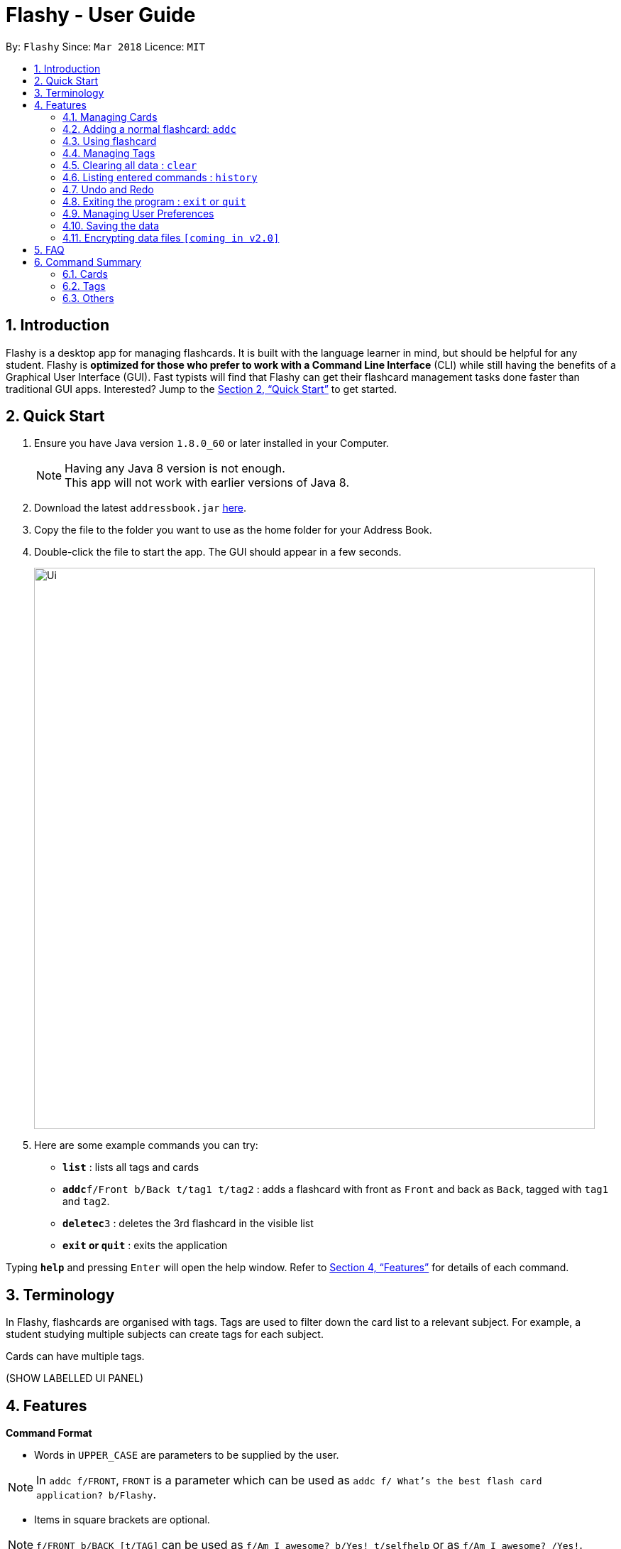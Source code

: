 = Flashy - User Guide
:toc:
:toc-title:
:toc-placement: preamble
:sectnums:
:imagesDir: images
:stylesDir: stylesheets
:xrefstyle: full
:experimental:
ifdef::env-github[]
:tip-caption: :bulb:
:note-caption: :information_source:
endif::[]
:repoURL: https://github.com/CS2103JAN2018-W09-B4/main

By: `Flashy`      Since: `Mar 2018`      Licence: `MIT`

== Introduction

Flashy is a desktop app for managing flashcards. It is built with the language learner in mind, but should be helpful for any student. Flashy is *optimized for those who prefer to work with a Command Line Interface* (CLI) while still having the benefits of a Graphical User Interface (GUI). Fast typists will find that Flashy can get their flashcard management tasks done faster than traditional GUI apps. Interested? Jump to the <<Quick Start>> to get started.

== Quick Start

.  Ensure you have Java version `1.8.0_60` or later installed in your Computer.
+
[NOTE]
Having any Java 8 version is not enough. +
This app will not work with earlier versions of Java 8.
+
.  Download the latest `addressbook.jar` link:{repoURL}/releases[here].
.  Copy the file to the folder you want to use as the home folder for your Address Book.
.  Double-click the file to start the app. The GUI should appear in a few seconds.
+
image::Ui.png[width="790"]
+

.  Here are some example commands you can try:

* *`list`* : lists all tags and cards
* **`addc`**`f/Front b/Back t/tag1 t/tag2` : adds a flashcard with front as `Front` and back as `Back`, tagged with `tag1` and `tag2`.
* **`deletec`**`3` : deletes the 3rd flashcard in the visible list
* *`exit` or `quit`* : exits the application

Typing *`help`* and pressing kbd:[Enter] will open the help window. Refer to <<Features>> for details of each command.

[[Terminology]]
== Terminology
In Flashy, flashcards are organised with tags. Tags are used to filter down the card list to a relevant subject. For example, a student studying multiple subjects can create tags for each subject.

Cards can have multiple tags.

(SHOW LABELLED UI PANEL)

[[Features]]
== Features

*Command Format*

* Words in `UPPER_CASE` are parameters to be supplied by the user.

[NOTE.example]
====
In `addc f/FRONT`, `FRONT` is a parameter which can be used as `addc f/ What's the best flash card application? b/Flashy`.
====

* Items in square brackets are optional.

[NOTE.example]
====
`f/FRONT b/BACK [t/TAG]` can be used as `f/Am I awesome? b/Yes! t/selfhelp` or as `f/Am I awesome? /Yes!`.
====

* Items with `…` after them can be used multiple times including zero times.

[NOTE.example]
====
`[t/TAG]` can be used as `{nbsp}` (i.e. 0 times), `t/biology`, `t/biology t/midterms2018`.
====

* Parameters can be specified be in any order.

[NOTE.example]
====
If the command specifies `f/FRONT, b/BACK`, `b/BACK f/FRONT` is also acceptable.
====

To access this help guide at any time, type `help` into the command box and press kbd:[Enter].

=== Managing Cards
=== Adding a normal flashcard: `addc`

Adds a normal flashcard to Flashy. +
Format: `addc f/FRONT b/BACK t/TAG`

Examples:

* `addc f/What is the greatest flashcard application? b/Flashy t/Trivia` +
Adds a normal flashcard with the front and back of the first card being `What is the greatest flashcard application?` and `Flashy` respectively, as well as tagging it as `Trivia`.

[TIP]
A flashcard can have any number of tags (including 0).

==== Adding a MCQ-type flashcard: `addm`

Adds a MCQ-type flashcard to Flashy. +
Format: `addm f/QUESTION o/OPTION o/OPTION ... b/CORRECT_OPTION t/TAG`

Examples:

* `addm f/When is National Day in Singapore? o/9th August o/10th August o/9th September o/10th September b/1 t/Trivia` +
Adds a MCQ-type flashcard with the front having the question `When is National Day in Singapore?` along with the options `9th August`, `10th August`, `9th September`, `10th September`, and the back having the option answer `1`.

[CAUTION]
Do ensure that the parameter for `b/` falls between 1 the number of options inclusive.

==== Editing a normal flashcard : `editc`

Edits an existing flashcard currently stored in Flashy. +
Format: `editc INDEX [f/FRONT] [b/BACK]`

****
* Edits the normal flashcard at the specified `INDEX`. The index refers to the index number shown in the last card listing. The index *must be a positive integer* 1, 2, 3, ...
* Existing values will be updated to the input values.
* This only applies to parameters which you have supplied. If, for example, no parameters for `f/` are supplied, the front of the card would not be edited.
****

Examples:

* `editc 1 f/What is the greatest flashcard application? b/Flashy` +
Edits the front and back of the 1st flashcard to be `What is the greatest flashcard application?` and `Flashy` respectively.
* `editc 2 b/Lee Hsien Loong` +
Edits the back of the 2nd flashcard to be `Lee Hsien Loong`.

[CAUTION]
Do ensure that the flashcard at the specified index is a normal card, or else an error would occur.

==== Editing a MCQ-type flashcard : `editm`

Edits an existing MCQ-type flashcard currently stored in Flashy. +
Format: `editm INDEX [f/FRONT] [o/OPTION_NUMBER/OPTION] [o/OPTION_NUMBER/OPTION] ... [b/BACK]`

****
* Edits the MCQ-type flashcard at the specified `INDEX`. The index refers to the index number shown in the last card listing. The index *must be a positive integer* 1, 2, 3, ...
* Existing values will be updated to the input values.
* This only applies to parameters which you have supplied. If, for example, no parameters for `f/` are supplied, the front of the card would not be edited.
****

Examples:

* `editm 1 f/When is National Day in Singapore? o/2/9th July o/3/10th July` +
Edits the front of the 1st flashcard to be `How many legs does an insect have?` as well as edits option number 2 and 3 to be `9th July` and `10th July`  respectively.
* `editc 2 b/Lee Hsien Loong` +
Edits the back of the 2nd flashcard to be `Lee Hsien Loong`.

[CAUTION ]
Do ensure that the flashcard at the specified index is a MCQ-type card, or else an error would occur.

==== Deleting a flashcard : `deletec`

Deletes the specified flashcard. +
Format: `deletec INDEX`

****
* Deletes the card at the specified `INDEX`.
* The index refers to the index number shown in the most recent listing.
* The index *must be a positive integer* 1, 2, 3, ...
****

Examples:

`deletec 2` +
Deletes the 2nd flashcard in the list.

=== Using flashcard
After adding and managing your flashcards, its time to get your A+!
This section will teach you how to let Flashy's intelligent scheduling algorithm prompt you the best time to study!

==== Showing a flashcard : `show`

Reveals the answer of the flashcard identified by the index number used in the list. +
Format: `show INDEX`

****
* The index refers to the index number shown in the most recent listing.
* The index *must be a positive integer* `1, 2, 3, ...`
****

Examples:

* `show 2` +
Shows the 2nd flashcard in the list.
* `show 1` +
Shows the 1st flashcard in the list.

==== Answering flashcards: `Schedule`
Answer to give feedback to the scheduling algorithm to schedule the cards for future review.

Format: `schedule CONFIDENCE`

****
* The confidence can only be 0, 1, 2.
* `show` cammand must be used first before `schedule` can be used.
****

There are 3 `CONFIDENCE` levels

* `answer 0` +
Go again. I don't know the answer to this card. Card will then be requeued into the same session again.
* `answer 1` +
Pass. I kind of know the answer, but need more practice. Card will then be scheduled for the near future. To get more practice.
* `answer 2` +
Easy A+. Card will then be scheduled further into the future. Other cards need more review than this one.

[TIP]
====
This gives feedback to the scheduler algorithm to automatically schedule the card for review at a time when it thinks you are likely to forget it.

This design is based off the well known forgetting curve, you can read more about it here https://en.wikipedia.org/wiki/Forgetting_curve
====

Examples:

* `schedule 1` +
Card will be resheduled into near future.

==== Show flashcards for review: `Today`
Lists and show flashcards due for review today.

Format: `Today`

Example:

* `Today`

Lists and show flashcards due for review today.

=== Managing Tags
==== Selecting a tag : `select`

Selects the tag identified by the index number. This will show only flashcards with the tag selected. +
Format: `select INDEX`

****
* The index refers to the index number shown in the most recent listing.
* The index *must be a positive integer* `1, 2, 3, ...`
****

Examples:

* `select 2` +
Selects the 2nd tag in the list.
* `select 1` +
Selects the 1st tag in the list.

==== Filtering tags: `find`

Filters the tag list to contain those that match the search terms. +
Format: `find KEYWORD [MORE_KEYWORDS]`

[TIP]
====
The search is case-insensitive, and finds exact partial matches to the tag name. For example, `bio` would match `Biology`.
====

Examples:

* `find biology` will show only tags matching the word `biology`. This will match `Biology`, `biology`, and `Biology Midterms`, and not `bio`, or `chemistry`.

==== Editing a tag : `edit`

Updates an existing tag to the specified values. +
Format: `edit INDEX t/TAG c/COLOR`

****
* Edits the tag at the specified `INDEX`. The index refers to the index number shown in the current tag listing. The index *must be a positive integer* 1, 2, 3, ...
* Color must be a string of length 6 specifying a link:https://htmlcolorcodes.com/[hex color code]. For example, the color white is represented as `FFFFFF`.
* The existing name of the tag will be replaced with the value that was entered.
****

Examples:

* `edit 1 t/French` +
Changes the name of the first tag in the list to `French`.
* `edit 2 t/German c/FF5733` +
Changes the name of the second tag in the list to `German` and the color of the tag to a shade of orange.

==== Deleting a Tag: `delete`

Deletes an existing tag. This will remove the tag from all cards that have the tag.

Examples:

* `delete 1` deletes the first visible tag.
* `delete 2` deletes the second visible tag.

=== Clearing all data : `clear`

Instructs Flashy to clear all data. +
Format: `clear`

[TIP]
This command will instruct Flashy to delete all tags and flashcards. Use this command with caution.

=== Listing entered commands : `history`

Lists all the commands that you have entered in reverse chronological order. +
Format: `history`

[NOTE]
====
Pressing the kbd:[&uarr;] and kbd:[&darr;] arrows will display the previous and next input respectively in the command box.
====

// tag::undoredo[]
=== Undo and Redo
Some commands support undoing and redoing. The commands are `add`, `addc`, `addm`, `edit`, `editc`, `editm`, `delete`, `deletec`, and `clear`.


==== Undoing previous command : `undo`

Restores the address book to the state before the previous _undoable_ command was executed. +
Format: `undo`

[NOTE]
====
Undoable commands: those commands that modify the address book's content (`add`, `delete`, `edit` and `clear`).
====

Examples:

* `delete 1` +
`list` +
`undo` (reverses the `delete 1` command) +

* `select 1` +
`list` +
`undo` +
The `undo` command fails as there are no undoable commands executed previously.

* `delete 1` +
`clear` +
`undo` (reverses the `clear` command) +
`undo` (reverses the `delete 1` command) +

==== Redoing the previously undone command : `redo`

Reverses the most recent `undo` command. +
Format: `redo`

Examples:

* `delete 1` +
`undo` (reverses the `delete 1` command) +
`redo` (reapplies the `delete 1` command) +

* `delete 1` +
`redo` +
The `redo` command fails as there are no `undo` commands executed previously.

* `delete 1` +
`clear` +
`undo` (reverses the `clear` command) +
`undo` (reverses the `delete 1` command) +
`redo` (reapplies the `delete 1` command) +
`redo` (reapplies the `clear` command) +
// end::undoredo[]

=== Exiting the program : `exit` or `quit`

Exits the program. +
Format: `exit` or `quit`

=== Managing User Preferences

==== Changing the theme : `theme`
You can change the theme of Flashy's user interface. +
Format: `theme t/THEME`

[TIP]
Flashy remembers your most recently used theme and will load it the next time you come back

Examples:

* `theme t/light`
* `theme t/dark`


=== Saving the data

Address book data are saved in the hard disk automatically after any command that changes the data. +
There is no need to save manually.

// tag::dataencryption[]
=== Encrypting data files `[coming in v2.0]`

_{explain how the user can enable/disable data encryption}_
// end::dataencryption[]

== FAQ

*Q*: How do I transfer my data to another Computer? +
*A*: Install the app in the other computer and overwrite the empty data file it creates with the file that contains the data of your previous Flashy folder.

== Command Summary
=== Cards
|===
|Function | Command | Example

|Show Help Screen
|`help`
|`help`

|Add Normal Flashcard
|`addc f/FRONT b/BACK [t/TAG]`
|`addc f/What is the best flashcard application? b/Flashy! t/flashy`

|Add MCQ-Type Flashcard
|`addm f/FRONT o/OPTION o/OPTION ... b/BACK`
|`addm f/How many legs does an insect have? o/4 o/5 o/6 o/7 b/3`

|Edit Normal Flashcard
|`editc [f/FRONT] [b/BACK]`
|`editc f/When is National Day in Singapore?`

|Edit MCQ-Type Flashcard
|`editm INDEX [f/FRONT] [o/OPTION_NUMBER/OPTION] [o/OPTION_NUMBER/OPTION] ... [b/BACK]`
|`editm 1 f/When is National Day in Singapore? o/1/10th July o/3/9th August b/3`

|Reveal Answer to Flashcard
|`show INDEX`
|`show 1`

|Schedule Flashcard
|`schedule CONFIDENCE`
|`schedule 0`
|===

=== Tags

|===
|Function | Command | Example
|Select Tag
|`select INDEX`
|`select 1`

|Filter Tags
|`find KEYWORD [MORE_KEYWORDS]`
|`find Biology Chemistry`

|Edit Tag
|`edit INDEX [t/TAG] [c/COLOR]`
|`edit 1 t/German c/FFFFFF`

|Delete Tag
|`delete INDEX`
|`delete 3`
|===

=== Others
|===
|Function | Command | Example

|Undo a Command
|`undo`
|`undo`

|Redo a Command
|`redo`
|`redo`

|Clear Contents
|`clear`
|`clear`

|Change Theme
|`theme t/THEME`
|`theme t/light`
|===
